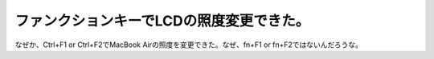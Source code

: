 ファンクションキーでLCDの照度変更できた。
=========================================

なぜか、Ctrl+F1 or Ctrl+F2でMacBook Airの照度を変更できた。なぜ、fn+F1 or fn+F2ではないんだろうな。






.. author:: default
.. categories:: Debian,MacBook
.. tags::
.. comments::
